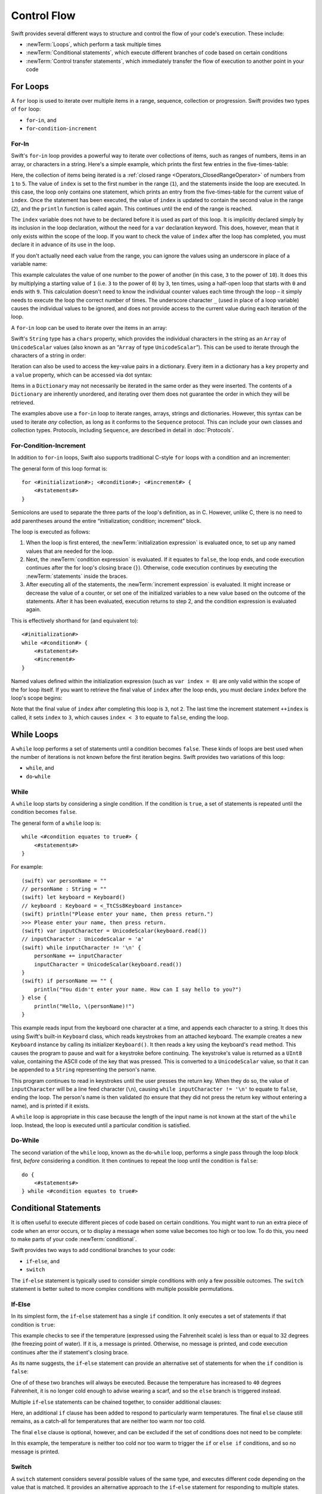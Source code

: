 .. docnote:: Control flow

    Some aspects of control flow will already have been introduced before this chapter as part of the language tour. I'm envisaging that the basic flow control introduced in that chapter will provide enough flexibility to get us through the chapters on types, operators, strings and generics, before going into much more detail on all the possibilities here.

.. docnote:: Subjects to be covered in this section

    * Conditional branching (if)
    * Looping (while, do while, for, for in)
    * Iterators
    * Switch statement (including pattern matching)
    * Pattern matching and expressions in patterns
    * Overloading the ~= function for pattern matching
    * Control transfer (return, break, continue, fallthrough)
    * Ranges
    * Variable scope (as this is the first time we've defined scopes)
    * Clarification around expressions and statements?

Control Flow
============

Swift provides several different ways to structure and control the flow of your code's execution.
These include:

* :newTerm:`Loops`, which perform a task multiple times
* :newTerm:`Conditional statements`,
  which execute different branches of code based on certain conditions
* :newTerm:`Control transfer statements`,
  which immediately transfer the flow of execution to another point in your code

.. _ControlFlow_ForLoops:

For Loops
---------

A ``for`` loop is used to iterate over multiple items in a range, sequence, collection or progression.
Swift provides two types of ``for`` loop:

* ``for``-``in``, and
* ``for``-``condition``-``increment``

.. _ControlFlow_ForIn:

For-In
~~~~~~

Swift's ``for``-``in`` loop provides a powerful way to iterate over collections of items,
such as ranges of numbers, items in an array, or characters in a string.
Here's a simple example,
which prints the first few entries in the five-times-table:

.. testcode::

    (swift) for index in 1..5 {
        println("\(index) times 5 is \(index * 5)")
    }
    >>> 1 times 5 is 5
    >>> 2 times 5 is 10
    >>> 3 times 5 is 15
    >>> 4 times 5 is 20
    >>> 5 times 5 is 25

Here, the collection of items being iterated is a
:ref:`closed range <Operators_ClosedRangeOperator>` of numbers from ``1`` to ``5``.
The value of ``index`` is set to the first number in the range (``1``),
and the statements inside the loop are executed.
In this case, the loop only contains one statement,
which prints an entry from the five-times-table for the current value of ``index``.
Once the statement has been executed,
the value of ``index`` is updated to contain the second value in the range (``2``),
and the ``println`` function is called again.
This continues until the end of the range is reached.

The ``index`` variable does not have to be declared before it is used as part of this loop.
It is implicitly declared simply by its inclusion in the loop declaration,
without the need for a ``var`` declaration keyword.
This does, however, mean that it only exists within the scope of the loop.
If you want to check the value of ``index`` after the loop has completed,
you must declare it in advance of its use in the loop.

If you don't actually need each value from the range,
you can ignore the values using an underscore in place of a variable name:

.. testcode::

    (swift) let base = 3
    // base : Int = 3
    (swift) let power = 10
    // power : Int = 10
    (swift) var answer = 1
    // answer : Int = 1
    (swift) for _ in 0...power {
        answer *= base
    }
    (swift) println("\(base) to the power of \(power) is \(answer)")
    >>> 3 to the power of 10 is 59049

This example calculates the value of one number to the power of another
(in this case, ``3`` to the power of ``10``).
It does this by multiplying a starting value of ``1``
(i.e. ``3`` to the power of ``0``)
by ``3``, ten times,
using a half-open loop that starts with ``0`` and ends with ``9``.
This calculation doesn't need to know the individual counter values each time through the loop –
it simply needs to execute the loop the correct number of times.
The underscore character ``_``
(used in place of a loop variable)
causes the individual values to be ignored,
and does not provide access to the current value during each iteration of the loop.

A ``for``-``in`` loop can be used to iterate over the items in an array:

.. testcode::

    (swift) let names = ["Alan", "Barbara", "Carol", "Doug"]
    // names : String[] = ["Alan", "Barbara", "Carol", "Doug"]
    (swift) for name in names {
        println("Hello, \(name)!")
    }
    >>> Hello, Alan!
    >>> Hello, Barbara!
    >>> Hello, Carol!
    >>> Hello, Doug!

Swift's ``String`` type has a ``chars`` property,
which provides the individual characters in the string as an ``Array`` of ``UnicodeScalar`` values
(also known as an “``Array`` of type ``UnicodeScalar``”).
This can be used to iterate through the characters of a string in order:

.. testcode::

    (swift) for scalar in "Hello".chars {
        println(scalar)
    }
    >>> H
    >>> e
    >>> l
    >>> l
    >>> o

Iteration can also be used to access the key-value pairs in a dictionary.
Every item in a dictionary has a ``key`` property and a ``value`` property,
which can be accessed via dot syntax:

.. testcode::

    (swift) let numberOfLegs = ["spider" : 8, "ant" : 6, "cat" : 4]
    // numberOfLegs : Dictionary<String, Int> = Dictionary<String, Int>(1.33333, 3, <DictionaryBufferOwner<String, Int> instance>)
    (swift) for item in numberOfLegs {
        println("\(item.key)s have \(item.value) legs")
    }
    >>> spiders have 8 legs
    >>> ants have 6 legs
    >>> cats have 4 legs

Items in a ``Dictionary`` may not necessarily be iterated in the same order as they were inserted.
The contents of a ``Dictionary`` are inherently unordered,
and iterating over them does not guarantee the order in which they will be retrieved.

.. TODO: provide some advice on how to iterate over a Dictionary in order
   (perhaps sorted by key), using a predicate or array sort or some kind.

The examples above use a ``for``-``in`` loop to iterate
ranges, arrays, strings and dictionaries.
However, this syntax can be used to iterate *any* collection,
as long as it conforms to the ``Sequence`` protocol.
This can include your own classes and collection types.
Protocols, including ``Sequence``,
are described in detail in :doc:`Protocols`.

.. QUESTION: are there any plans for enums to conform to Sequence?
   If so, they might make for a good example.
   What would the syntax be if they did?
   'for planet in Planet'?

.. TODO: for (index, object) in enumerate(collection)
   and also for i in indices(collection) { collection[i] }

.. _ControlFlow_ForConditionIncrement:

For-Condition-Increment
~~~~~~~~~~~~~~~~~~~~~~~

In addition to ``for``-``in`` loops,
Swift also supports traditional C-style ``for`` loops with a condition and an incrementer:

.. testcode::

    (swift) for var index = 0; index < 3; ++index {
        println("index is \(index)")
    }
    >>> index is 0
    >>> index is 1
    >>> index is 2

The general form of this loop format is::

    for <#initialization#>; <#condition#>; <#increment#> {
        <#statements#>
    }

Semicolons are used to separate the three parts of the loop's definition, as in C.
However, unlike C, there is no need to add parentheses around
the entire “initialization; condition; increment” block.

The loop is executed as follows:

1. When the loop is first entered,
   the :newTerm:`initialization expression` is evaluated once,
   to set up any named values that are needed for the loop.

2. Next, the :newTerm:`condition expression` is evaluated.
   If it equates to ``false``, the loop ends,
   and code execution continues after the for loop's closing brace (``}``).
   Otherwise, code execution continues by executing the :newTerm:`statements` inside the braces.

3. After executing all of the statements,
   the :newTerm:`increment expression` is evaluated.
   It might increase or decrease the value of a counter,
   or set one of the initialized variables to a new value based on the outcome of the statements.
   After it has been evaluated,
   execution returns to step 2,
   and the condition expression is evaluated again.

This is effectively shorthand for (and equivalent to)::

    <#initialization#>
    while <#condition#> {
        <#statements#>
        <#increment#>
    }

Named values defined within the initialization expression
(such as ``var index = 0``)
are only valid within the scope of the for loop itself.
If you want to retrieve the final value of ``index`` after the loop ends,
you must declare ``index`` before the loop's scope begins:

.. testcode::

    (swift) var index = 0
    // index : Int = 0
    (swift) for index = 0; index < 3; ++index {
        println("index is \(index)")
    }
    >>> index is 0
    >>> index is 1
    >>> index is 2
    (swift) println("The loop statements were executed \(index) times")
    >>> The loop statements were executed 3 times

.. TODO: We shouldn't need to initialize index to 0 on the first line of this example,
   but variables can't currently be used unitialized in the REPL.

Note that the final value of ``index`` after completing this loop is ``3``, not ``2``.
The last time the increment statement ``++index`` is called,
it sets ``index`` to ``3``,
which causes ``index < 3`` to equate to ``false``,
ending the loop.

.. TODO: Need to mention that loop variables are immutable by default.
.. QUESTION: Can you make a loop variable mutable –
   and therefore influence loop execution, such as jumping ahead –
   by prepending it with 'var'?

.. _ControlFlow_WhileLoops:

While Loops
-----------

A ``while`` loop performs a set of statements until a condition becomes ``false``.
These kinds of loops are best used when
the number of iterations is not known before the first iteration begins.
Swift provides two variations of this loop:

* ``while``, and
* ``do``-``while``

.. _ControlFlow_While:

While
~~~~~

A ``while`` loop starts by considering a single condition.
If the condition is ``true``,
a set of statements is repeated until the condition becomes ``false``.

The general form of a ``while`` loop is::

    while <#condition equates to true#> {
        <#statements#>
    }

For example::

    (swift) var personName = ""
    // personName : String = ""
    (swift) let keyboard = Keyboard()
    // keyboard : Keyboard = <_TtCSs8Keyboard instance>
    (swift) println("Please enter your name, then press return.")
    >>> Please enter your name, then press return.
    (swift) var inputCharacter = UnicodeScalar(keyboard.read())
    // inputCharacter : UnicodeScalar = 'a'
    (swift) while inputCharacter != '\n' {
        personName += inputCharacter
        inputCharacter = UnicodeScalar(keyboard.read())
    }
    (swift) if personName == "" {
        println("You didn't enter your name. How can I say hello to you?")
    } else {
        println("Hello, \(personName)!")
    }

.. TODO: This example cannot be auto-tested, as it is reliant on keyboard input.
   It must be tested manually before this book is published.

This example reads input from the keyboard one character at a time,
and appends each character to a string.
It does this using Swift's built-in ``Keyboard`` class,
which reads keystrokes from an attached keyboard.
The example creates a new ``Keyboard`` instance by calling its initializer ``Keyboard()``.
It then reads a key using the keyboard's ``read`` method.
This causes the program to pause and wait for a keystroke before continuing.
The keystroke's value is returned as a ``UInt8`` value,
containing the ASCII code of the key that was pressed.
This is converted to a ``UnicodeScalar`` value,
so that it can be appended to a ``String`` representing the person's name.

This program continues to read in keystrokes until the user presses the return key.
When they do so,
the value of ``inputCharacter`` will be a line feed character (``\n``),
causing ``while inputCharacter != '\n'`` to equate to ``false``,
ending the loop.
The person's name is then validated
(to ensure that they did not press the return key without entering a name),
and is printed if it exists.

A ``while`` loop is appropriate in this case
because the length of the input name is not known at the start of the ``while`` loop.
Instead, the loop is executed until a particular condition is satisfied.

.. NOTE: this example cannot be run in the REPL,
   due to the fact that it is reliant on keyboard input.
   I have yet to come up with a better example where “while” is the right kind of loop to use, however.
   (I'm trying to avoid any examples where the number of iterations is known at the start of the loop.)

.. _ControlFlow_DoWhile:

Do-While
~~~~~~~~

The second variation of the ``while`` loop,
known as the ``do``-``while`` loop,
performs a single pass through the loop block first,
*before* considering a condition.
It then continues to repeat the loop until the condition is ``false``::

    do {
        <#statements#>
    } while <#condition equates to true#>

.. TODO: come up with a good example for when you'd actually want to use a do-while loop.

.. _ControlFlow_ConditionalStatements:

Conditional Statements
----------------------

It is often useful to execute different pieces of code based on certain conditions.
You might want to run an extra piece of code when an error occurs,
or to display a message when some value becomes too high or too low.
To do this, you need to make parts of your code :newTerm:`conditional`.

Swift provides two ways to add conditional branches to your code:

* ``if``-``else``, and
* ``switch``

The ``if``-``else`` statement is typically used to consider simple conditions with only a few possible outcomes.
The ``switch`` statement is better suited to more complex conditions with multiple possible permutations.

.. _ControlFlow_IfElse:

If-Else
~~~~~~~

In its simplest form,
the ``if``-``else`` statement has a single ``if`` condition.
It only executes a set of statements if that condition is ``true``:

.. testcode::

    (swift) var temperatureInFahrenheit = 30
    // temperatureInFahrenheit : Int = 30
    (swift) if temperatureInFahrenheit <= 32 {
        println("It's very cold. Consider wearing a scarf.")
    }
    >>> It's very cold. Consider wearing a scarf.

This example checks to see if the temperature
(expressed using the Fahrenheit scale)
is less than or equal to 32 degrees
(the freezing point of water).
If it is, a message is printed.
Otherwise, no message is printed,
and code execution continues after the if statement's closing brace.

As its name suggests, the ``if``-``else`` statement can provide an alternative set of statements for when the ``if`` condition is ``false``:

.. testcode::

    (swift) temperatureInFahrenheit = 40
    (swift) if temperatureInFahrenheit <= 32 {
        println("It's very cold. Consider wearing a scarf.")
    } else {
        println("It's not that cold. Wear a t-shirt.")
    }
    >>> It's not that cold. Wear a t-shirt.

One of of these two branches will always be executed.
Because the temperature has increased to ``40`` degrees Fahrenheit,
it is no longer cold enough to advise wearing a scarf,
and so the ``else`` branch is triggered instead.

Multiple ``if``-``else`` statements can be chained together,
to consider additional clauses:

.. testcode::

    (swift) temperatureInFahrenheit = 90
    (swift) if temperatureInFahrenheit <= 32 {
        println("It's very cold. Consider wearing a scarf.")
    } else if temperatureInFahrenheit >= 86 {
        println("It's really warm. Don't forget to to wear sunscreen.")
    } else {
        println("It's not that cold. Wear a t-shirt.")
    }
    >>> It's really warm. Don't forget to to wear sunscreen.

Here, an additional ``if`` clause has been added to respond to particularly warm temperatures.
The final ``else`` clause still remains,
as a catch-all for temperatures that are neither too warm nor too cold.

The final ``else`` clause is optional, however, and can be excluded if the set of conditions does not need to be complete:

.. testcode::

    (swift) temperatureInFahrenheit = 72
    (swift) if temperatureInFahrenheit <= 32 {
        println("It's very cold. Consider wearing a scarf.")
    } else if temperatureInFahrenheit >= 86 {
        println("It's really warm. Don't forget to to wear sunscreen.")
    }

In this example,
the temperature is neither too cold nor too warm to trigger the ``if`` or ``else if`` conditions,
and so no message is printed.

.. _ControlFlow_Switch:

Switch
~~~~~~

A ``switch`` statement considers several possible values of the same type,
and executes different code depending on the value that is matched.
It provides an alternative approach to the ``if``-``else`` statement for responding to multiple states.

.. note::

    Unlike C and Objective-C, ``switch`` statements in Swift do not
    fall through the bottom of each case and into the next one by default.
    Instead, the entire ``switch`` statement completes its execution
    as soon as the first matching ``case`` statement is completed,
    without requiring an explicit ``break`` statement.
    This difference in behaviour is described in more detail in
    the :ref:`ControlFlow_Fallthrough` section later in this chapter.

.. TODO: have I actually described how case statements work by this point?
   They were previously described in the enumerations section of Basic Types,
   which appeared before this section, but has now been moved.

The following example matches a ``UnicodeScalar``,
and determines if it represents a number symbol in one of four languages.
Multiple values are covered in a single ``case`` statement on one line,
for brevity:

.. testcode::

    (swift) let numberSymbol = '三'   // Simplified Chinese symbol for the number 3
    // numberSymbol : UnicodeScalar = '三'
    (swift) var possibleIntegerValue: Int? = .None
    // possibleIntegerValue : Int? = <unprintable value>
    (swift) switch numberSymbol {
        case '1', '١', '一', '๑':
            possibleIntegerValue = 1
        case '2', '٢', '二', '๒':
            possibleIntegerValue = 2
        case '3', '٣', '三', '๓':
            possibleIntegerValue = 3
        case '4', '٤', '四', '๔':
            possibleIntegerValue = 4
        default:
            possibleIntegerValue = .None
    }
    (swift) if let integerValue = possibleIntegerValue {
        println("The integer value of \(numberSymbol) is \(integerValue).")
    } else {
        println("An integer value could not be found for \(numberSymbol).")
    }
    >>> The integer value of 三 is 3.

.. TODO: The initialization of integerValue can be removed
  once the REPL supports uninitialized named values.

This example checks ``numberSymbol`` to see if it is
a Latin, Arabic, Chinese or Thai symbol for
the numbers ``1`` to ``4``.
If a match is found,
it sets an optional ``Int?`` variable (``possibleIntegerValue``) to the appropriate integer value.
If the symbol is not recognized,
the optional ``Int?`` is set to a value of ``.None``, meaning “no value”.
Finally, it checks to see if a value was found,
using an :ref:`optional binding <BasicTypes_OptionalBinding>`.
If it was, the output value is printed;
otherwise, an error message is reported.

Every ``switch`` statement must be exhaustive.
This means that every possible input value must be matched by
one of the ``case`` statements inside the ``switch`` statement.
If it is not appropriate to provide a ``case`` statement for every possible value,
you can define a default catch-all case to cover any values that are not addressed explicitly.
This catch-all case is indicated by the keyword ``default``,
and should always appear last, as in the example above.

It is not practical to list every single possible ``UnicodeScalar`` value,
and so a ``default`` case is used here
to provide a catch-all case for any characters that have not already been matched.
This also provides a handy opportunity to set the optional integer value to ``.None``,
to indicate that no match was found.

.. _ControlFlow_RangeMatching:

Range Matching
______________

Values in ``case`` statements can be checked for their inclusion in a range.
This example uses number ranges
to provide a natural-language count for numbers of any size:

.. testcode::

    (swift) let count = 3_000_000_000_000
    // count : Int = 3000000000000
    (swift) let countedThings = "stars in the Milky Way"
    // countedThings : String = "stars in the Milky Way"
    (swift) var naturalCount = ""
    // naturalCount : String = ""
    (swift) switch count {
        case 0:
            naturalCount = "no"
        case 1:
            naturalCount = "one"
        case 2:
            naturalCount = "a couple of"
        case 3:
            naturalCount = "a few"
        case 4..11:
            naturalCount = "several"
        case 12..99:
            naturalCount = "dozens of"
        case 100..999:
            naturalCount = "hundreds of"
        default:
            naturalCount = "lots and lots of"
    }
    (swift) println("There are \(naturalCount) \(countedThings).")
    >>> There are lots and lots of stars in the Milky Way.

.. TODO: change these ranges to be closed ranges rather than half-closed ranges
   once rdar://14586400 is implemented.
.. TODO: remove the initializer for naturalCount once we can declare unitialized variables in the REPL.
.. TODO: Add a description for this example.

.. _ControlFlow_Tuples:

Tuples
______

Multiple values can be tested in the same ``switch`` statement using tuples.
Each element of the tuple can be tested against a different value or range of values.
Alternatively, the underscore (``_``) identifier can be used to match any possible value.

The example below takes an (x, y) point,
expressed as a simple tuple of type ``(Int, Int)``,
and categorizes it on the following graph:

.. image:: ../images/coordinateGraphSimple.png
    :height: 250
    :align: center

It decides if the point is
at the origin (0, 0);
on the red x-axis;
on the orange y-axis;
inside the blue 4-by-4 box centered on the origin;
or outside of the box altogether.

.. testcode::

    (swift) let somePoint = (1, 1)
    // somePoint : (Int, Int) = (1, 1)
    (swift) switch somePoint {
        case (0, 0):
            println("(0, 0) is at the origin")
        case (_, 0):
            println("(\(somePoint.0), 0) is on the x-axis")
        case (0, _):
            println("(0, \(somePoint.1)) is on the y-axis")
        case (-2..2, -2..2):
            println("(\(somePoint.0), \(somePoint.1)) is inside the box")
        default:
            println("(\(somePoint.0), \(somePoint.1)) is outside of the box")
    }
    >>> (1, 1) is inside the box

Unlike C, Swift allows multiple ``case`` statements to consider the same value or values.
In fact, the point (0, 0) could match all *four* of the ``case`` statements in this example.
However, if multiple matches are possible,
the first matching ``case`` will always be used.
The point (0, 0) would match ``case (0, 0)`` first,
and so all other matching ``case`` and ``default`` statements would be ignored.

.. TODO: The type of a tuple can be used in a case statement to check for different types:
   var x: Any = (1, 2)
   switch x {
   case is (Int, Int):

.. _ControlFlow_NamedValueBindings:

Named Value Bindings
____________________

A ``case`` statement can bind the value or values it matches to temporary constants or variables,
for use in the body of the ``case`` statement.
This is known as :newTerm:`named value binding`,
because the values are “bound” to temporary named values within the ``case`` statement's code block.

Again, the example below takes an (x, y) point,
expressed as a tuple of type ``(Int, Int)``,
and categorizes it on the following graph:

.. image:: ../images/coordinateGraphMedium.png
    :height: 250
    :align: center

It decides if the point is
on the red x-axis;
on the orange y-axis;
or somewhere else.

.. testcode::

    (swift) let anotherPoint = (2, 0)
    // anotherPoint : (Int, Int) = (2, 0)
    (swift) switch anotherPoint {
        case (let x, 0):
            println("on the x-axis with an x value of \(x)")
        case (0, let y):
            println("on the y-axis with a y value of \(y)")
        case let (x, y):
            println("somewhere else at (\(x), \(y))")
    }
    >>> on the x-axis with an x value of 2

The three ``case`` statements declare placeholder constants ``x`` and ``y``,
which temporarily take on one or both of the tuple values from ``anotherPoint``.
The first case statement, ``case (let x, 0)``,
will match any point with a ``y`` value of ``0``,
and will assign the point's ``x`` value to the temporary constant ``x``.
Similarly, the second case statement, ``case (0, let y)``,
will match any point with an ``x`` value of ``0``,
and will assign the point's ``y`` value to the temporary constant ``y``.

Once the temporary constants have been declared,
they can be used within the ``case`` statement's code block.
Here, they are used as shorthand for printing the values via the ``println`` function.

Note that this ``switch`` statement does not have a ``default`` block.
The final ``case`` block,
``case let (x, y)``,
declares a tuple of two placeholder constants that can match any value.
As a result, it matches all possible remaining values,
and a ``default`` block is not needed to make the ``switch`` statement exhaustive.

.. _ControlFlow_Where:

Where
_____

A ``case`` statement can check for additional conditions using the ``where`` clause.

The example below categorizes an (x, y) point on the following graph:

.. image:: ../images/coordinateGraphComplex.png
    :height: 250
    :align: center

It decides if the point is
on the green diagonal line where ``x == y``;
on the purple diagonal line where ``x == -y``;
or none of the above.

.. testcode::

    (swift) let yetAnotherPoint = (1, -1)
    // yetAnotherPoint : (Int, Int) = (1, -1)
    (swift) switch yetAnotherPoint {
        case let (x, y) where x == y:
            println("(\(x), \(y)) is on the line x == y")
        case let (x, y) where x == -y:
            println("(\(x), \(y)) is on the line x == -y")
        case let (x, y):
            println("(\(x), \(y)) is just some arbitrary point")
    }
    >>> (1, -1) is on the line x == -y

The three ``case`` statements declare placeholder constants ``x`` and ``y``,
which temporarily take on the two tuple values from ``point``.
Here, these constants are used as part of a ``where`` clause,
to create a dynamic filter.
The ``case`` statement will only match the current value of ``point``
if the ``where`` clause's condition equates to ``true`` for that value.

As in the previous example, the final ``case`` block matches all possible remaining values,
and so a ``default`` block is not needed to make the ``switch`` statement exhaustive.

.. _ControlFlow_ControlTransferStatements:

Control Transfer Statements
---------------------------

:newTerm:`Control transfer statements` give a way to
change the order in which your code is executed,
by transferring control from one piece of code to another.
Swift has four control transfer statements:

* ``continue``
* ``break``
* ``fallthrough``, and
* ``return``

Unlike some languages,
the ``return`` statement is only ever used with functions and closures in Swift.
The ``return`` statement is described in :doc:`Functions`.

.. _ControlFlow_Continue:

Continue
~~~~~~~~

The ``continue`` statement tells a loop to stop what it is doing,
and start again at the beginning of the next iteration through the loop.
It gives a way to say “I am done with the current loop iteration”,
without leaving the loop altogether.

.. note::

    In a ``for``-``condition``-``increment`` loop,
    the incrementer will still be evaluated after calling the ``continue`` statement.
    The loop itself continues to work as normal;
    only code within the loop's body is skipped.

The following example takes a lowercase string,
and removes all of its vowels and spaces to create a cryptic puzzle phrase for someone to try and guess:

.. testcode::

    (swift) let puzzleInput = "great minds think alike"
    // puzzleInput : String = "great minds think alike"
    (swift) var puzzleOutput = ""
    // puzzleOutput : String = ""
    (swift) for letter in puzzleInput.chars {
        switch letter {
            case 'a', 'e', 'i', 'o', 'u', ' ':
                continue
            default:
                puzzleOutput += letter
        }
    }
    (swift) println(puzzleOutput)
    >>> grtmndsthnklk

The ``letter`` constant is inferred to be of type ``UnicodeScalar``
from the fact that it is iterating over a sequence of ``UnicodeScalar`` values.
This is why the case statement compares ``letter`` against ``UnicodeScalar`` values
(with single quote marks) rather than ``String`` values.

The code above calls the ``continue`` keyword whenever it matches a vowel or a space.
This causes the current iteration of the loop to end immediately,
and jump straight to the start of the next iteration.
It enables the switch block to match (and ignore) just these six special characters,
rather than having to match every character that should get printed.

.. _ControlFlow_Break:

Break
~~~~~

The ``break`` statement is similar to the ``continue`` statement,
except that it jumps out of the loop altogether,
transferring control to the first line of code after the loop's closing brace (``}``).
No further code from the current iteration of the loop is executed,
and no further iterations of the loop are started.

The following example shows the ``continue`` and ``break`` statements in action.
This is an adapted version of the keyboard example from earlier.
Unlike before, this version deliberately ignores any spaces in the person's name.
Try entering your full name
(rather than just your first name or given name)
to see it in action::

    (swift) var personName = ""
    // personName : String = ""
    (swift) let keyboard = Keyboard()
    // keyboard : Keyboard = <_TtCSs8Keyboard instance>
    (swift) println("Please enter your name, then press return.")
    >>> Please enter your name, then press return.
    (swift) while true {
        let inputCharacter = UnicodeScalar(keyboard.read())
        switch inputCharacter {
            case ' ':
                continue
            case '\n':
                break
            default:
                personName += inputCharacter
        }
    }
    (swift) if personName == "" {
        println("You didn't enter your name. How can I say hello to you?")
    } else {
        println("Hello, \(personName)!")
    }

.. TODO: This example cannot be auto-tested, as it is reliant on keyboard input.
   It must be tested manually before this book is published.

This time, the keyboard's ``while`` loop has a very simple condition: ``while true``.
This condition will *always* be true,
and so this is effectively an infinite loop.
The only way to end this loop is to break out of it from within.

Each time the loop runs,
a new ``inputCharacter`` is read from the keyboard.
If the character is a space,
a ``continue`` statement is used to skip to the next loop iteration.
This effectively ignores the space altogether.
If the character is a line break
(meaning that the return key was pressed),
a ``break`` statement is used to exit the loop immediately,
jumping to the ``if personName == ""`` line after the loop.
Otherwise, the new character is appended to the ``personName`` string as before.

.. _ControlFlow_Fallthrough:

Fallthrough
~~~~~~~~~~~

Switch statements in Swift do not fall through the bottom of each case and into the next one.
Instead, the entire switch statement completes its execution as soon as the first matching case is completed.
This is different from C,
which requires you to insert an explicit ``break`` statement at the end of every ``case`` to prevent fall-through.
Avoiding default fall-through means that Swift ``switch`` statements are
much more concise and predictable than their counterparts in C,
and avoids executing multiple ``case`` blocks by mistake.

If you want to opt in to C-style fallthrough behavior,
you can do so using the ``fallthrough`` keyword.
The example below uses ``fallthrough`` to create a textual description of a number:

.. testcode::

    (swift) let integerToDescribe = 5
    // integerToDescribe : Int = 5
    (swift) var description = "The number \(integerToDescribe) is"
    // description : String = "The number 5 is"
    (swift) switch integerToDescribe {
        case 2, 3, 5, 7, 11, 13, 17, 19:
            description += " a prime number, and also"
            fallthrough
        default:
            description += " an integer."
    }
    (swift) println(description)
    >>> The number 5 is a prime number, and also an integer.

This example declares a new ``String`` variable called ``description``,
and assigns it an initial value.
The function then considers the value of ``integerToDescribe`` using a ``switch`` statement.
If the value of ``integerToDescribe`` is one of the prime numbers in the list,
the function appends some text to the end of ``description``,
to note that the number is prime.
It then uses the ``fallthrough`` keyword to “fall into” the ``default`` case as well.
The ``default`` case adds some extra text onto the end of the description,
and the ``switch`` statement is complete.

If the value value of ``integerToDescribe`` is *not* in the list of known prime numbers,
it is not matched by the first ``case`` statement at all.
There are no other specific cases,
and so it ends up being matched by the catch-all ``default`` case.

Once the ``switch`` statement is done,
the number's description is printed using the ``println`` function.
In this example,
the number ``5`` is correctly identified as being a prime number.

Fallthrough does not check the ``case`` conditions for the block it falls into.
It simply causes code execution to move directly to the statements inside the next ``case`` (or ``default``) block,
as in C's standard ``switch`` statement behavior.

.. refnote:: References

    * https://[Internal Staging Server]/docs/whitepaper/GuidedTour.html#branching-and-looping
    * https://[Internal Staging Server]/docs/whitepaper/GuidedTour.html#pattern-matching
    * https://[Internal Staging Server]/docs/Pattern%20Matching.html
    * https://[Internal Staging Server]/docs/LangRef.html#pattern-expr
    * /swift/include/swift/AST/Stmt.h
    * /swift/test/IDE/complete_stmt_controlling_expr.swift
    * /swift/test/interpreter/break_continue.swift
    * /swift/test/Parse/foreach.swift
    * /swift/test/reverse.swift
    * /swift/test/statements.swift
